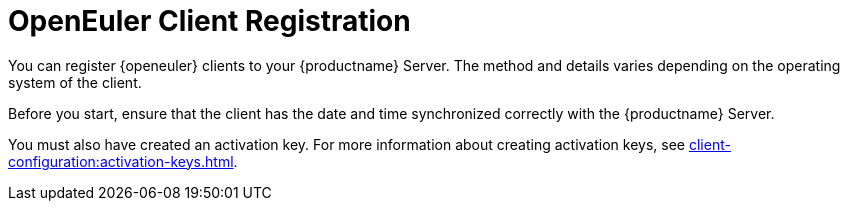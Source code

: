 [[openeuler-registration-overview]]
= OpenEuler Client Registration
ifeval::[{suma-content} == true]
:noindex:
endif::[]

You can register {openeuler} clients to your {productname} Server.
The method and details varies depending on the operating system of the client.

Before you start, ensure that the client has the date and time synchronized correctly with the {productname} Server.

You must also have created an activation key.
For more information about creating activation keys, see xref:client-configuration:activation-keys.adoc[].

